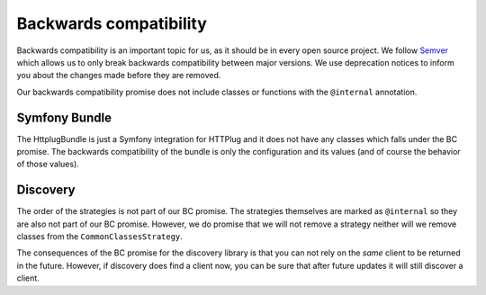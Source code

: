 Backwards compatibility
=======================

Backwards compatibility is an important topic for us, as it should be in every open source project. We follow
Semver_ which allows us to only break backwards compatibility between major versions. We use
deprecation notices to inform you about the changes made before they are removed.

Our backwards compatibility promise does not include classes or functions with the ``@internal`` annotation.

Symfony Bundle
--------------

The HttplugBundle is just a Symfony integration for HTTPlug and it does not have any classes which falls under the BC
promise. The backwards compatibility of the bundle is only the configuration and its values (and of course the behavior
of those values).

Discovery
---------

The order of the strategies is not part of our BC promise. The strategies themselves are marked
as ``@internal`` so they are also not part of our BC promise.
However, we do promise that we will not remove a strategy neither will we remove classes from the
``CommonClassesStrategy``.

The consequences of the BC promise for the discovery library is that you can not rely on the *same* client to be
returned in the future. However, if discovery does find a client now, you can be sure that after future updates it will still discover a client.

.. _Semver: http://semver.org/
